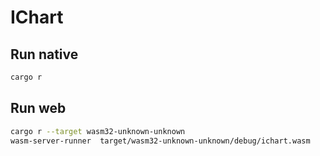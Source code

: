* IChart

** Run native

#+BEGIN_SRC sh
cargo r 
#+END_SRC

** Run web

#+BEGIN_SRC sh
cargo r --target wasm32-unknown-unknown
wasm-server-runner  target/wasm32-unknown-unknown/debug/ichart.wasm
#+END_SRC
